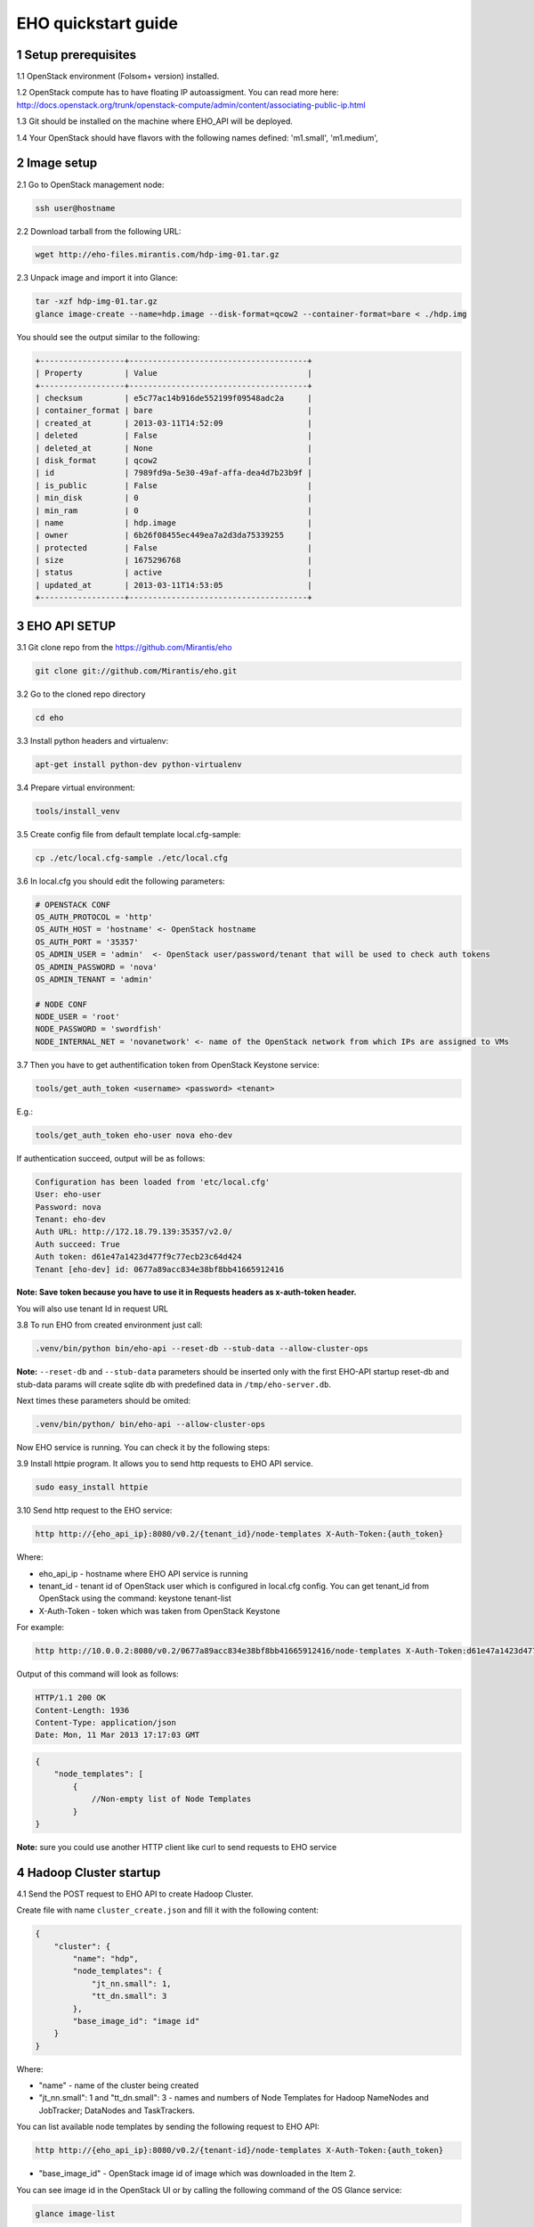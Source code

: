 ********************
EHO quickstart guide
********************

1 Setup prerequisites
=====================

1.1 OpenStack environment (Folsom+ version) installed.

1.2 OpenStack compute has to have floating IP autoassigment. You can read more here: http://docs.openstack.org/trunk/openstack-compute/admin/content/associating-public-ip.html

1.3 Git should be installed on the machine where EHO_API will be deployed.

1.4 Your OpenStack should have flavors with the following names defined: 'm1.small', 'm1.medium',

2 Image setup
=============

2.1 Go to OpenStack management node:

.. sourcecode:: bash

    ssh user@hostname

2.2 Download tarball from the following URL:

.. sourcecode:: bash

    wget http://eho-files.mirantis.com/hdp-img-01.tar.gz

2.3 Unpack image and import it into Glance:

.. sourcecode:: bash

    tar -xzf hdp-img-01.tar.gz
    glance image-create --name=hdp.image --disk-format=qcow2 --container-format=bare < ./hdp.img

You should see the output similar to the following:

.. sourcecode:: bash

    +------------------+--------------------------------------+
    | Property         | Value                                |
    +------------------+--------------------------------------+
    | checksum         | e5c77ac14b916de552199f09548adc2a     |
    | container_format | bare                                 |
    | created_at       | 2013-03-11T14:52:09                  |
    | deleted          | False                                |
    | deleted_at       | None                                 |
    | disk_format      | qcow2                                |
    | id               | 7989fd9a-5e30-49af-affa-dea4d7b23b9f |
    | is_public        | False                                |
    | min_disk         | 0                                    |
    | min_ram          | 0                                    |
    | name             | hdp.image                            |
    | owner            | 6b26f08455ec449ea7a2d3da75339255     |
    | protected        | False                                |
    | size             | 1675296768                           |
    | status           | active                               |
    | updated_at       | 2013-03-11T14:53:05                  |
    +------------------+--------------------------------------+


3 EHO API SETUP
===============

3.1 Git clone repo from the https://github.com/Mirantis/eho

.. sourcecode:: bash

    git clone git://github.com/Mirantis/eho.git

3.2 Go to the cloned repo directory

.. sourcecode:: bash

    cd eho

3.3 Install python headers and virtualenv:

.. sourcecode:: bash

    apt-get install python-dev python-virtualenv

3.4 Prepare virtual environment:

.. sourcecode:: bash

    tools/install_venv

3.5 Create config file from default template local.cfg-sample:

.. sourcecode:: bash

    cp ./etc/local.cfg-sample ./etc/local.cfg

3.6 In local.cfg you should edit the following parameters:

.. sourcecode:: bash

    # OPENSTACK CONF
    OS_AUTH_PROTOCOL = 'http'
    OS_AUTH_HOST = 'hostname' <- OpenStack hostname
    OS_AUTH_PORT = '35357'
    OS_ADMIN_USER = 'admin'  <- OpenStack user/password/tenant that will be used to check auth tokens
    OS_ADMIN_PASSWORD = 'nova'
    OS_ADMIN_TENANT = 'admin'

    # NODE CONF
    NODE_USER = 'root'
    NODE_PASSWORD = 'swordfish'
    NODE_INTERNAL_NET = 'novanetwork' <- name of the OpenStack network from which IPs are assigned to VMs

3.7 Then you have to get authentification token from OpenStack Keystone service:

.. sourcecode:: bash

    tools/get_auth_token <username> <password> <tenant>

E.g.:

.. sourcecode:: bash

    tools/get_auth_token eho-user nova eho-dev

If authentication succeed, output will be as follows:

.. sourcecode:: bash

    Configuration has been loaded from 'etc/local.cfg'
    User: eho-user
    Password: nova
    Tenant: eho-dev
    Auth URL: http://172.18.79.139:35357/v2.0/
    Auth succeed: True
    Auth token: d61e47a1423d477f9c77ecb23c64d424
    Tenant [eho-dev] id: 0677a89acc834e38bf8bb41665912416

**Note: Save token because you have to use it in Requests headers as x-auth-token header.**

You will also use tenant Id in request URL

3.8 To run EHO from created environment just call:

.. sourcecode:: bash

    .venv/bin/python bin/eho-api --reset-db --stub-data --allow-cluster-ops

**Note:** ``--reset-db`` and ``--stub-data`` parameters should be inserted only with the first EHO-API startup
reset-db and stub-data params will create sqlite db with predefined data in ``/tmp/eho-server.db``.

Next times these parameters should be omited:

.. sourcecode:: bash

    .venv/bin/python/ bin/eho-api --allow-cluster-ops

Now EHO service is running. You can check it by the following steps:

3.9 Install httpie program. It allows you to send http requests to EHO API service.

.. sourcecode:: bash

    sudo easy_install httpie

3.10 Send http request to the EHO service:

.. sourcecode:: bash

    http http://{eho_api_ip}:8080/v0.2/{tenant_id}/node-templates X-Auth-Token:{auth_token}

Where:

* eho_api_ip - hostname where EHO API service is running

* tenant_id - tenant id of OpenStack user which is configured in local.cfg config. You can get tenant_id from OpenStack using the command:  keystone tenant-list

* X-Auth-Token - token which was taken from OpenStack Keystone

For example:

.. sourcecode:: bash

    http http://10.0.0.2:8080/v0.2/0677a89acc834e38bf8bb41665912416/node-templates X-Auth-Token:d61e47a1423d477f9c77ecb23c64d424

Output of this command will look as follows:

.. sourcecode:: bash

    HTTP/1.1 200 OK
    Content-Length: 1936
    Content-Type: application/json
    Date: Mon, 11 Mar 2013 17:17:03 GMT

.. sourcecode:: json

    {
        "node_templates": [
            {
                //Non-empty list of Node Templates
            }
    }

**Note:** sure you could use another HTTP client like curl to send requests to EHO service

4 Hadoop Cluster startup
========================

4.1 Send the POST request to EHO API to create Hadoop Cluster.

Create file with name ``cluster_create.json`` and fill it with the following content:

.. sourcecode:: json

    {
        "cluster": {
            "name": "hdp",
            "node_templates": {
                "jt_nn.small": 1,
                "tt_dn.small": 3
            },
            "base_image_id": "image id"
        }
    }

Where:

* "name" - name of the cluster being created
* "jt_nn.small": 1 and "tt_dn.small": 3 - names and numbers of Node Templates for Hadoop NameNodes and JobTracker; DataNodes and TaskTrackers.

You can list available node templates by sending the following request to EHO API:

.. sourcecode:: bash

    http http://{eho_api_ip}:8080/v0.2/{tenant-id}/node-templates X-Auth-Token:{auth_token}

* "base_image_id" - OpenStack image id of image which was downloaded in the Item 2.

You can see image id in the OpenStack UI or by calling the following command of the OS Glance service:

.. sourcecode:: bash

    glance image-list

After creating the file you can send the request:

.. sourcecode:: bash

    http http://{eho_api_ip}:8080/v0.2/{tenant-id}/clusters X-Auth-Token:{auth_token} < cluster_create.json

Response for this request will look like:

.. sourcecode:: json

    {
        "cluster": {
            "status": "Starting",
            "node_templates": {
                "jt_nn.small": 1,
                "tt_dn.small": 3
            },
            "service_urls": {},
            "name": "hdp",
            "tenant_id": "tenant-01",
            "nodes": [],
            "id": "254d8a8c483046ab9209d7993cad2da2",
            "base_image_id": "7989fd9a-5e30-49af-affa-dea4d7b23b9f"
        }
    }


4.2 If the response in the 3.1. was ``202 ACCEPTED`` then you can check status of new cluster:

.. sourcecode:: bash

    http http://{eho_api_ip}:8080/v0.2/{tenant-id}/clusters/{cluster_id} X-Auth-Token:{auth_token}

Where "cluster_id" - id of created cluster. In our example above it the id is "254d8a8c483046ab9209d7993cad2da2"

Initially the cluster will be in "Starting" state, but eventually (in several minutes) you should get response with status "Active", like the following:

.. sourcecode:: json

    {
        "cluster": {
            "status": "Active",
            "node_templates": {
                "jt_nn.small": 1,
                "tt_dn.small": 3
            },
            "service_urls": {
                "namenode": "http://172.18.79.196:50070",
                "jobtracker": "http://172.18.79.196:50030"
            },
            "name": "hdp",
            "tenant_id": "tenant-01",
            "nodes": [
                {
                    "node_template": {
                        "id": "d19264649a5e47f98d1fcecccefbf748",
                        "name": "tt_dn.small"
                    },
                    "vm_id": "2a145a8b-0414-4d88-8335-9f3722d41724"
                },
                {
                    "node_template": {
                        "id": "d19264649a5e47f98d1fcecccefbf748",
                        "name": "tt_dn.small"
                    },
                    "vm_id": "c968c5d5-5825-4521-82b5-1c730ab8b1e4"
                },
                {
                    "node_template": {
                        "id": "d19264649a5e47f98d1fcecccefbf748",
                        "name": "tt_dn.small"
                    },
                    "vm_id": "6be15767-ff4e-4e49-9ff7-fb4b65a868d6"
                },
                {
                    "node_template": {
                        "id": "e675e9720f1e47dea5027ed7c13cc665",
                        "name": "jt_nn.small"
                    },
                    "vm_id": "11d120b2-f501-435f-a2f6-515fbacd86cf"
                }
            ],
            "id": "254d8a8c483046ab9209d7993cad2da2",
            "base_image_id": "7989fd9a-5e30-49af-affa-dea4d7b23b9f"
        }
    }

4.3 So you recieved NameNode's and JobTracker's URLs like this:

.. sourcecode:: json

    "service_urls": {
        "namenode": "http://NameNode_IP:50070",
        "jobtracker": "http://JobTracker_IP:50030"
    }
    
and you actually could access them via browser

* Go to NameNode via ssh:

.. sourcecode:: bash

    ssh root@NameNode_IP
    using 'swordfish' as password

* Switch to hadoop user:

.. sourcecode:: bash

    su hadoop

* Go to hadoop home directory and run the simpliest MapReduce example:

.. sourcecode:: bash

    cd ~
    ./run_simple_MR_job.sh

* You can check status of MR job running by browsing JobTracker url:

.. sourcecode:: bash

    "jobtracker": "http://JobTracker_IP:50030"

Now you have installed Hadoop on the OpenStack cloud!
